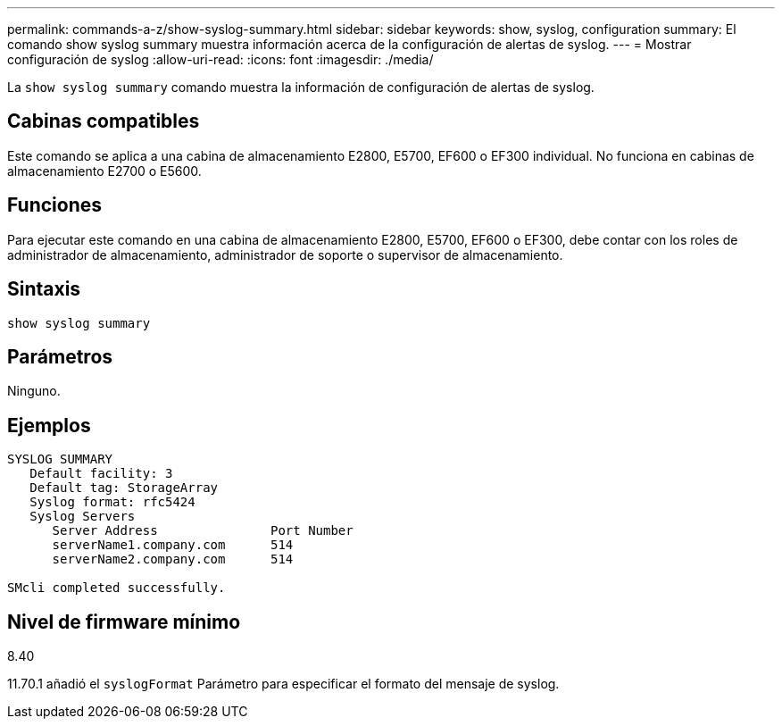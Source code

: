 ---
permalink: commands-a-z/show-syslog-summary.html 
sidebar: sidebar 
keywords: show, syslog, configuration 
summary: El comando show syslog summary muestra información acerca de la configuración de alertas de syslog. 
---
= Mostrar configuración de syslog
:allow-uri-read: 
:icons: font
:imagesdir: ./media/


[role="lead"]
La `show syslog summary` comando muestra la información de configuración de alertas de syslog.



== Cabinas compatibles

Este comando se aplica a una cabina de almacenamiento E2800, E5700, EF600 o EF300 individual. No funciona en cabinas de almacenamiento E2700 o E5600.



== Funciones

Para ejecutar este comando en una cabina de almacenamiento E2800, E5700, EF600 o EF300, debe contar con los roles de administrador de almacenamiento, administrador de soporte o supervisor de almacenamiento.



== Sintaxis

[listing]
----
show syslog summary
----


== Parámetros

Ninguno.



== Ejemplos

[listing]
----

SYSLOG SUMMARY
   Default facility: 3
   Default tag: StorageArray
   Syslog format: rfc5424
   Syslog Servers
      Server Address               Port Number
      serverName1.company.com      514
      serverName2.company.com      514

SMcli completed successfully.
----


== Nivel de firmware mínimo

8.40

11.70.1 añadió el `syslogFormat` Parámetro para especificar el formato del mensaje de syslog.
